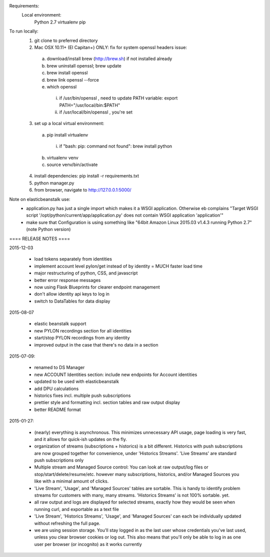 Requirements:
  Local environment: 
    Python 2.7
    virtualenv
    pip
    
To run locally:
  1. git clone to preferred directory
  2. Mac OSX 10.11+ (El Capitan+) ONLY: fix for system openssl headers issue:
    a. download/install brew (http://brew.sh) if not installed already
    b. brew uninstall openssl; brew update
    c. brew install openssl
    d. brew link openssl --force
    e. which openssl
      i. if /usr/bin/openssl , need to update PATH variable: export PATH="/usr/local/bin:$PATH"
      ii. if /usr/local/bin/openssl , you're set
  3. set up a local virtual environment: 
    a. pip install virtualenv
      i. if "bash: pip: command not found": brew install python
    b. virtualenv venv
    c. source venv/bin/activate
  4. install dependencies: pip install -r requirements.txt
  5. python manager.py
  6. from browser, navigate to http://127.0.0.1:5000/
  
Note on elasticbeanstalk use:
  - application.py has just a single import which makes it a WSGI application. Otherwise eb complains "Target WSGI script '/opt/python/current/app/application.py' does not contain WSGI application 'application'"
  - make sure that Configuration is using something like "64bit Amazon Linux 2015.03 v1.4.3 running Python 2.7" (note Python version)
  
==== RELEASE NOTES ====

2015-12-03

  - load tokens separately from identities 
  - implement account level pylon/get instead of by identity = MUCH faster load time
  - major restructuring of python, CSS, and javascript
  - better error response messages
  - now using Flask Blueprints for clearer endpoint management
  - don't allow identity api keys to log in
  - switch to DataTables for data display


2015-08-07

  - elastic beanstalk support 
  - new PYLON recordings section for all identities
  - start/stop PYLON recordings from any identity
  - improved output in the case that there's no data in a section 

2015-07-09:

  - renamed to DS Manager
  - new ACCOUNT Identities section: include new endpoints for Account identities 
  - updated to be used with elasticbeanstalk
  - add DPU calculations
  - historics fixes incl. multiple push subscriptions
  - prettier style and formatting incl. section tables and raw output display
  - better README format

2015-01-27:

  - (nearly) everything is asynchronous. This minimizes unnecessary API usage, page loading is very fast, and it allows for quick-ish updates on the fly.
  - organization of streams (subscriptions + historics) is a bit different. Historics with push subscriptions are now grouped together for convenience, under 'Historics Streams'. 'Live Streams' are standard push subscriptions only 
  - Multiple stream and Managed Source control: You can look at raw output/log files or stop/start/delete/resume/etc. however many subscriptions, historics, and/or Managed Sources you like with a minimal amount of clicks. 
  - 'Live Stream', 'Usage', and 'Managed Sources' tables are sortable. This is handy to identify problem streams for customers with many, many streams. 'Historics Streams' is not 100% sortable. yet.
  - all raw output and logs are displayed for selected streams, exactly how they would be seen when running curl, and exportable as a text file 
  - 'Live Stream', 'Historics Streams', 'Usage', and 'Managed Sources' can each be individually updated without refreshing the full page.
  - we are using session storage. You'll stay logged in as the last user whose credentials you've last used, unless you clear browser cookies or log out. This also means that you'll only be able to log in as one user per browser (or incognito) as it works currently
